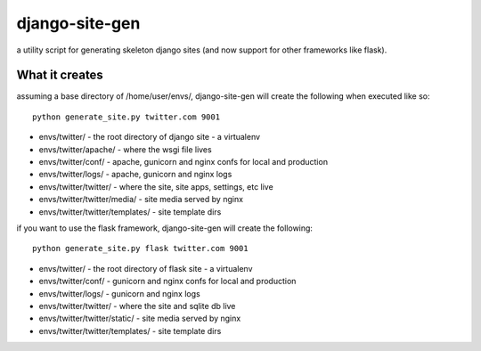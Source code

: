 django-site-gen
===============

a utility script for generating skeleton django sites (and now support
for other frameworks like flask).


What it creates
---------------

assuming a base directory of /home/user/envs/, django-site-gen
will create the following when executed like so::

    python generate_site.py twitter.com 9001

* envs/twitter/ - the root directory of django site - a virtualenv
* envs/twitter/apache/ - where the wsgi file lives
* envs/twitter/conf/ - apache, gunicorn and nginx confs for local and production
* envs/twitter/logs/ - apache, gunicorn and nginx logs
* envs/twitter/twitter/ - where the site, site apps, settings, etc live
* envs/twitter/twitter/media/ - site media served by nginx
* envs/twitter/twitter/templates/ - site template dirs

if you want to use the flask framework, django-site-gen will
create the following::

    python generate_site.py flask twitter.com 9001

* envs/twitter/ - the root directory of flask site - a virtualenv
* envs/twitter/conf/ - gunicorn and nginx confs for local and production
* envs/twitter/logs/ - gunicorn and nginx logs
* envs/twitter/twitter/ - where the site and sqlite db live
* envs/twitter/twitter/static/ - site media served by nginx
* envs/twitter/twitter/templates/ - site template dirs
